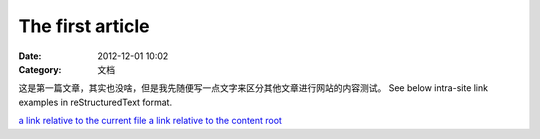 The first article
#################

:date: 2012-12-01 10:02
:Category: 文档


这是第一篇文章，其实也没啥，但是我先随便写一点文字来区分其他文章进行网站的内容测试。
See below intra-site link examples in reStructuredText format.

`a link relative to the current file <{filename}../article2.md>`_
`a link relative to the content root <{filename}/article2.md>`_